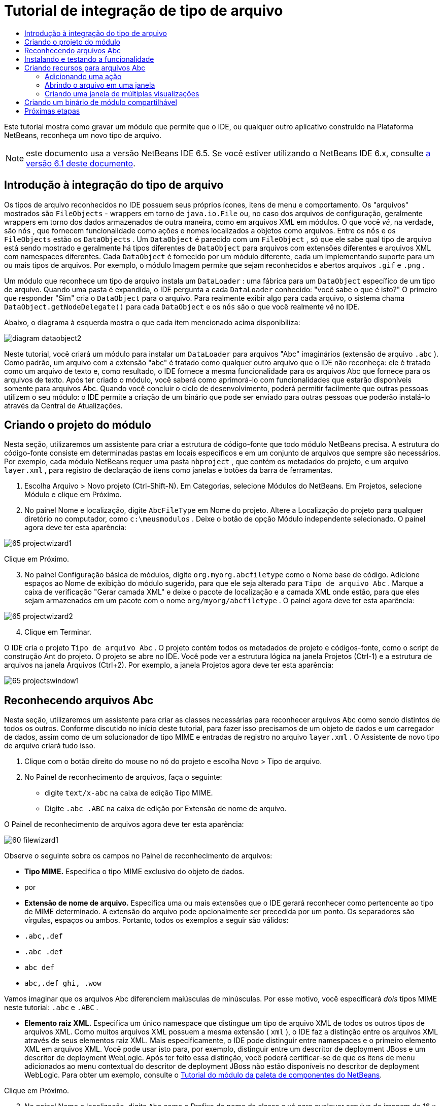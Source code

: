 // 
//     Licensed to the Apache Software Foundation (ASF) under one
//     or more contributor license agreements.  See the NOTICE file
//     distributed with this work for additional information
//     regarding copyright ownership.  The ASF licenses this file
//     to you under the Apache License, Version 2.0 (the
//     "License"); you may not use this file except in compliance
//     with the License.  You may obtain a copy of the License at
// 
//       http://www.apache.org/licenses/LICENSE-2.0
// 
//     Unless required by applicable law or agreed to in writing,
//     software distributed under the License is distributed on an
//     "AS IS" BASIS, WITHOUT WARRANTIES OR CONDITIONS OF ANY
//     KIND, either express or implied.  See the License for the
//     specific language governing permissions and limitations
//     under the License.
//

= Tutorial de integração de tipo de arquivo
:jbake-type: platform_tutorial
:jbake-tags: tutorials 
:jbake-status: published
:syntax: true
:source-highlighter: pygments
:toc: left
:toc-title:
:icons: font
:experimental:
:description: Tutorial de integração de tipo de arquivo - Apache NetBeans
:keywords: Apache NetBeans Platform, Platform Tutorials, Tutorial de integração de tipo de arquivo

Este tutorial mostra como gravar um módulo que permite que o IDE, ou qualquer outro aplicativo construído na Plataforma NetBeans, reconheça um novo tipo de arquivo.

NOTE:  este documento usa a versão NetBeans IDE 6.5. Se você estiver utilizando o NetBeans IDE 6.x, consulte  link:60/nbm-filetype_pt_BR.html[a versão 6.1 deste documento].








== Introdução à integração do tipo de arquivo

Os tipos de arquivo reconhecidos no IDE possuem seus próprios ícones, itens de menu e comportamento. Os "arquivos" mostrados são  ``FileObjects``  - wrappers em torno de  ``java.io.File``  ou, no caso dos arquivos de configuração, geralmente wrappers em torno dos dados armazenados de outra maneira, como em arquivos XML em módulos. O que você _vê_, na verdade, são  ``nós`` , que fornecem funcionalidade como ações e nomes localizados a objetos como arquivos. Entre os  ``nós``  e os  ``FileObjects``  estão os  ``DataObjects`` . Um  ``DataObject``  é parecido com um  ``FileObject`` , só que ele sabe qual tipo de arquivo está sendo mostrado e geralmente há tipos diferentes de  ``DataObject``  para arquivos com extensões diferentes e arquivos XML com namespaces diferentes. Cada  ``DataObject``  é fornecido por um módulo diferente, cada um implementando suporte para um ou mais tipos de arquivos. Por exemplo, o módulo Imagem permite que sejam reconhecidos e abertos arquivos  ``.gif``  e  ``.png`` .

Um módulo que reconhece um tipo de arquivo instala um  ``DataLoader`` : uma fábrica para um  ``DataObject``  específico de um tipo de arquivo. Quando uma pasta é expandida, o IDE pergunta a cada  ``DataLoader``  conhecido: "você sabe o que é isto?" O primeiro que responder "Sim" cria o  ``DataObject``  para o arquivo. Para realmente exibir algo para cada arquivo, o sistema chama  ``DataObject.getNodeDelegate()``  para cada  ``DataObject``  e os  ``nós``  são o que você realmente vê no IDE.

Abaixo, o diagrama à esquerda mostra o que cada item mencionado acima disponibiliza:


image::images/diagram-dataobject2.png[]

Neste tutorial, você criará um módulo para instalar um  ``DataLoader``  para arquivos "Abc" imaginários (extensão de arquivo  ``.abc`` ). Como padrão, um arquivo com a extensão "abc" é tratado como qualquer outro arquivo que o IDE não reconheça: ele é tratado como um arquivo de texto e, como resultado, o IDE fornece a mesma funcionalidade para os arquivos Abc que fornece para os arquivos de texto. Após ter criado o módulo, você saberá como aprimorá-lo com funcionalidades que estarão disponíveis somente para arquivos Abc. Quando você concluir o ciclo de desenvolvimento, poderá permitir facilmente que outras pessoas utilizem o seu módulo: o IDE permite a criação de um binário que pode ser enviado para outras pessoas que poderão instalá-lo através da Central de Atualizações.


== Criando o projeto do módulo

Nesta seção, utilizaremos um assistente para criar a estrutura de código-fonte que todo módulo NetBeans precisa. A estrutura do código-fonte consiste em determinadas pastas em locais específicos e em um conjunto de arquivos que sempre são necessários. Por exemplo, cada módulo NetBeans requer uma pasta  ``nbproject`` , que contém os metadados do projeto, e um arquivo  ``layer.xml`` , para registro de declaração de itens como janelas e botões da barra de ferramentas.


[start=1]
1. Escolha Arquivo > Novo projeto (Ctrl-Shift-N). Em Categorias, selecione Módulos do NetBeans. Em Projetos, selecione Módulo e clique em Próximo.

[start=2]
1. No painel Nome e localização, digite  ``AbcFileType``  em Nome do projeto. Altere a Localização do projeto para qualquer diretório no computador, como  ``c:\meusmodulos`` . Deixe o botão de opção Módulo independente selecionado. O painel agora deve ter esta aparência:


image::images/65-projectwizard1.png[]

Clique em Próximo.


[start=3]
1. No painel Configuração básica de módulos, digite  ``org.myorg.abcfiletype``  como o Nome base de código. Adicione espaços ao Nome de exibição do módulo sugerido, para que ele seja alterado para  ``Tipo de arquivo Abc`` . Marque a caixa de verificação "Gerar camada XML" e deixe o pacote de localização e a camada XML onde estão, para que eles sejam armazenados em um pacote com o nome  ``org/myorg/abcfiletype`` . O painel agora deve ter esta aparência:


image::images/65-projectwizard2.png[]


[start=4]
1. Clique em Terminar.

O IDE cria o projeto  ``Tipo de arquivo Abc`` . O projeto contém todos os metadados de projeto e códigos-fonte, como o script de construção Ant do projeto. O projeto se abre no IDE. Você pode ver a estrutura lógica na janela Projetos (Ctrl-1) e a estrutura de arquivos na janela Arquivos (Ctrl+2). Por exemplo, a janela Projetos agora deve ter esta aparência:


image::images/65-projectswindow1.png[]


== Reconhecendo arquivos Abc

Nesta seção, utilizaremos um assistente para criar as classes necessárias para reconhecer arquivos Abc como sendo distintos de todos os outros. Conforme discutido no início deste tutorial, para fazer isso precisamos de um objeto de dados e um carregador de dados, assim como de um solucionador de tipo MIME e entradas de registro no arquivo  ``layer.xml`` . O Assistente de novo tipo de arquivo criará tudo isso.


[start=1]
1. Clique com o botão direito do mouse no nó do projeto e escolha Novo > Tipo de arquivo.

[start=2]
1. No Painel de reconhecimento de arquivos, faça o seguinte:
* digite  ``text/x-abc``  na caixa de edição Tipo MIME.
* Digite  ``.abc .ABC``  na caixa de edição por Extensão de nome de arquivo.

O Painel de reconhecimento de arquivos agora deve ter esta aparência:


image::images/60-filewizard1.png[]

Observe o seguinte sobre os campos no Painel de reconhecimento de arquivos:

* *Tipo MIME.* Especifica o tipo MIME exclusivo do objeto de dados.
* por
* *Extensão de nome de arquivo.* Especifica uma ou mais extensões que o IDE gerará reconhecer como pertencente ao tipo de MIME determinado. A extensão do arquivo pode opcionalmente ser precedida por um ponto. Os separadores são vírgulas, espaços ou ambos. Portanto, todos os exemplos a seguir são válidos:
*  ``.abc,.def`` 
*  ``.abc .def`` 
*  ``abc def`` 
*  ``abc,.def ghi, .wow`` 

Vamos imaginar que os arquivos Abc diferenciem maiúsculas de minúsculas. Por esse motivo, você especificará _dois_ tipos MIME neste tutorial: ``.abc``  e  ``.ABC`` .

* *Elemento raiz XML.* Especifica um único namespace que distingue um tipo de arquivo XML de todos os outros tipos de arquivos XML. Como muitos arquivos XML possuem a mesma extensão ( ``xml`` ), o IDE faz a distinção entre os arquivos XML através de seus elementos raiz XML. Mais especificamente, o IDE pode distinguir entre namespaces e o primeiro elemento XML em arquivos XML. Você pode usar isto para, por exemplo, distinguir entre um descritor de deployment JBoss e um descritor de deployment WebLogic. Após ter feito essa distinção, você poderá certificar-se de que os itens de menu adicionados ao menu contextual do descritor de deployment JBoss não estão disponíveis no descritor de deployment WebLogic. Para obter um exemplo, consulte o  link:nbm-palette-api2.html[Tutorial do módulo da paleta de componentes do NetBeans].

Clique em Próximo.


[start=3]
1. No painel Nome e localização, digite  ``Abc``  como o Prefixo do nome da classe e vá para qualquer arquivo de imagem de 16 x 16 pixels como o ícone do novo tipo de arquivo, conforme mostrado abaixo.


image::images/65-filewizard2.png[]

*Nota:* você pode utilizar qualquer ícone com uma dimensão de 16x16 pixels. Se desejar, você pode clicar neste e salvá-lo localmente e depois especificá-lo na etapa do assistente acima: 
image::images/Datasource.gif[]


[start=4]
1. Clique em Terminar.

A janela Projetos agora deve ter esta aparência:


image::images/65-projectswindow2.png[]

Cada um dos arquivos recém-gerados é brevemente apresentado:

* *AbcDataObject.java.* Inclui um  ``FileObject`` . DataObjects são produzidos por DataLoaders. Para obter mais informações, consulte  link:https://netbeans.apache.org/wiki/devfaqdataobject[O que é um DataObject?].
* *AbcResolver.xml.* Mapeia as extensões  ``.abc``  e  ``.ABC``  para o tipo de MIME. O  ``AbcDataLoader``  reconhece somente o tipo MIME; ele não conhece a extensão de arquivo.
* *AbcTemplate.abc.* Fornece a base para um modelo de arquivo registrado no  ``layer.xml``  de forma que seja instalado na caixa de diálogo Novo arquivo como um novo modelo.
* *AbcDataObjectTest.java.* Classe de teste JUnit para  ``DataObject`` .

No arquivo  ``layer.xml`` , você deve ver o seguinte:


[source,xml]
----

<folder name="Loaders">
    <folder name="text">
        <folder name="x-abc">
            <folder name="Actions">
                <file name="org-myorg-abcfiletype-MyAction.shadow">
                    <attr name="originalFile" stringvalue="Actions/Edit/org-myorg-abcfiletype-MyAction.instance"/>
                    <attr name="position" intvalue="600"/>
                </file>
                <file name="org-openide-actions-CopyAction.instance">
                    <attr name="position" intvalue="100"/>
                </file>
                <file name="org-openide-actions-CutAction.instance">
                    <attr name="position" intvalue="200"/>
                </file>
                <file name="org-openide-actions-DeleteAction.instance">
                    <attr name="position" intvalue="300"/>
                </file>
                <file name="org-openide-actions-FileSystemAction.instance">
                    <attr name="position" intvalue="400"/>
                </file>
                <file name="org-openide-actions-OpenAction.instance">
                    <attr name="position" intvalue="500"/>
                </file>
                <file name="org-openide-actions-PropertiesAction.instance">
                    <attr name="position" intvalue="700"/>
                </file>
                <file name="org-openide-actions-RenameAction.instance">
                    <attr name="position" intvalue="800"/>
                </file>
                <file name="org-openide-actions-SaveAsTemplateAction.instance">
                    <attr name="position" intvalue="900"/>
                </file>
                <file name="org-openide-actions-ToolsAction.instance">
                    <attr name="position" intvalue="1000"/>
                </file>
                <file name="sep-1.instance">
                    <attr name="instanceClass" stringvalue="javax.swing.JSeparator"/>
                    <attr name="position" intvalue="1100"/>
                </file>
                <file name="sep-2.instance">
                    <attr name="instanceClass" stringvalue="javax.swing.JSeparator"/>
                    <attr name="position" intvalue="1200"/>
                </file>
                <file name="sep-3.instance">
                    <attr name="instanceClass" stringvalue="javax.swing.JSeparator"/>
                    <attr name="position" intvalue="1300"/>
                </file>
                <file name="sep-4.instance">
                    <attr name="instanceClass" stringvalue="javax.swing.JSeparator"/>
                    <attr name="position" intvalue="1400"/>
                </file>
            </folder>
            <folder name="Factories">
                <file name="AbcDataLoader.instance">
                    <attr name="SystemFileSystem.icon" urlvalue="nbresloc:/org/myorg/abcfiletype/Datasource.gif"/>
                    <attr name="dataObjectClass" stringvalue="org.myorg.abcfiletype.AbcDataObject"/>
                    <attr name="instanceCreate" methodvalue="org.openide.loaders.DataLoaderPool.factory"/>
                    <attr name="mimeType" stringvalue="text/x-abc"/>
                </file>
            </folder>
        </folder>
    </folder>
</folder>
----


== Instalando e testando a funcionalidade

Agora vamos instalar o módulo e utilizar a funcionalidade básica criada até o momento. O IDE utiliza um script de construção Ant para construir e instalar seu módulo. O script de construção é criado quando o projeto é criado.


[start=1]
1. Na janela Projetos, clique com o botão direito do mouse no projeto  ``Tipo de arquivo Abc``  e escolha Executar.

Uma nova instância do IDE é iniciada, instalando o módulo nele próprio.


[start=2]
1. Utilize a caixa de diálogo Novo projeto (Ctrl-Shift-N) para criar qualquer tipo de aplicativo no IDE.

[start=3]
1. Clique com o botão direito do mouse no nó do aplicativo e escolha Novo > Outro. Na categoria Outro, um modelo está disponível para trabalhar com o novo tipo de arquivo:


image::images/60-action4.png[]

Complete o assistente e assim terá criado um modelo que pode ser utilizado para iniciar o trabalho do usuário com o tipo de arquivo fornecido.

Se você desejar fornecer código padrão através do modelo, adicione o código ao arquivo  ``AbcTemplate.abc``  que o assistente Novo tipo de arquivo criou para você.


== Criando recursos para arquivos Abc

Agora que a Plataforma NetBeans consegue distinguir arquivos Abc de todos os outros tipos de arquivos, é hora de adicionar recursos especificamente para esses tipos de arquivos. Nesta seção, adicionaremos um item de menu no menu contextual de clique com o botão direito do nó do arquivo na janela do explorer, como na janela Projetos, e permitiremos que o arquivo seja aberto em uma janela, em vez de em um editor.


=== Adicionando uma ação

Nesta subseção, utilizaremos o assistente de Nova ação para criar uma classe Java que realizará uma ação para o nosso tipo de arquivo. O assistente também registrará a classe no arquivo  ``layer.xml``  de forma que o usuário possa chamar a ação do menu contextual de clique com o botão direito do nó do tipo de arquivo em uma janela do explorer.


[start=1]
1. Clique com o botão direito do mouse no nó do projeto e escolha Nova > Ação

[start=2]
1. No painel Tipo de ação, clique em Habilitada condicionalmente. Digite  ``AbcDataObject`` , que é o nome do objeto de dados gerado acima pelo assistente de Novo tipo de arquivo, conforme mostrado abaixo:


image::images/60-action1.png[]

Clique em Próximo.


[start=3]
1. No painel Registro de GUI, selecione 'Editar' na lista suspensa Categoria. A lista suspensa Categoria controla onde uma ação é mostrada no editor de atalhos de teclado no IDE.

Em seguida, desmarque Item de menu global e selecione Item de menu de conteúdo de tipo de arquivo. Na lista suspensa Tipo de conteúdo, selecione o tipo MIME especificado acima no assistente de Novo tipo de arquivo, conforme mostrado abaixo:


image::images/60-action2.png[]

Observe que você pode definir a posição do item de menu e que pode separar o item de menu do item antes e depois dele. Clique em Próximo.


[start=4]
1. No painel Novo e localização, digite  ``MyAction``  como o Nome da classe e  ``My Action``  como o Nome de exibição. Os itens de menu fornecidos por menus contextuais não exibem ícones. Assim, clique em Terminar e  ``MyAction.java``  será adicionado ao pacote  ``org.myorg.abcfiletype`` .

[start=5]
1. No Editor de código-fonte, adicione algum código ao método  ``actionPerformed``  da ação:

[source,java]
----

@Override
public void actionPerformed(ActionEvent ev) {
   FileObject f = context.getPrimaryFile();
   String displayName = FileUtil.getFileDisplayName(f);
   String msg = "I am " + displayName + ". Hear me roar!";
   NotifyDescriptor nd = new NotifyDescriptor.Message(msg);
   DialogDisplayer.getDefault().notify(nd);
}
----

Pressione Ctrl-Shift-I. O IDE automaticamente adiciona comandos import à parte superior da classe.

Ainda há algum código sublinhado em vermelho, para indicar que nem todos os pacotes necessários estão no classpath. Clique com o botão direito do mouse no nó do projeto, escolha Propriedades e clique em Bibliotecas na caixa de diálogo Propriedades do projeto. Clique em Adicionar na parte superior do painel Bibliotecas e adicione a API das caixas de diálogo.

Na classe  ``MyAction.java`` , pressione Ctrl-Shift-I novamente. O sublinhado vermelho desaparece porque o IDE encontra os pacotes necessários na API das caixas de diálogo.


[start=6]
1. No nó Arquivos importantes, expanda Camada XML. Os dois nós  ``<esta camada>``  e  ``<esta camada no contexto>`` , junto com seus subnós, formam o navegador  link:https://netbeans.apache.org/tutorials/nbm-glossary.html[Sistema de arquivos do sistema]. Expanda  ``<esta camada>`` , expanda  ``Carregadores`` , continue expandindo nós até ver a  ``Ação``  criada acima.

[start=7]
1. Arraste e solte  ``Minha ação``  para que ela apareça abaixo da ação  ``Abrir`` , como mostrado abaixo:


image::images/60-action3.png[]

Como você pode ver nas últimas duas etapas, o Navegador sistema de arquivos do sistema pode ser utilizado para reorganizar rapidamente a sequência de itens registrados no Sistema de arquivos do sistema.


[start=8]
1. Execute novamente o módulo, como fez na seção anterior.

[start=9]
1. Crie um arquivo ABC, utilizando o modelo mostrado na seção anterior, e clique com o botão direito do mouse no nó do arquivo de uma das visualizações do explorer, como a janela Projeto ou a janela Favoritos.

Observe que o arquivo Abc possui o ícone atribuído a ele em seu módulo e que a lista de ações definidas no arquivo  ``layer.xml``  está disponível do menu contextual de clique com o botão direito do mouse:


image::images/60-dummytemplate.png[]


[start=10]
1. Escolha o novo item de menu, o nome e a localização do arquivo Abc são mostrados:


image::images/60-information.png[]

Você agora sabe como criar uma nova ação que aparece no menu de contexto de um arquivo do tipo fornecido, na janela Projetos, janela Arquivos ou na janela Favoritos.


=== Abrindo o arquivo em uma janela

Como padrão, quando o usuário abre um arquivo do tipo definido neste tutorial, o arquivo é aberto em um editor básico. Entretanto, algumas vezes você pode querer criar uma representação visual do arquivo e permitir que o usuário arraste e solte widgets na representação visual. A primeira etapa na criação dessa interface do usuário é permitir que o usuário abra o arquivo em uma janela. Esta subseção mostra como fazê-lo.


[start=1]
1. Clique com o botão direito do mouse no nó do projeto e escolha Novo > Componente da janela. Defina "editor" para Posição da janela e "Abrir na inicialização do aplicativo", como abaixo mostrado:


image::images/65-topc-1.png[]


[start=2]
1. Clique em Próximo e digite "Abc" como o prefixo do nome da classe:


image::images/65-topc-2.png[]

Clique em Terminar.


[start=3]
1. Altere  ``DataObject``  para utilizar  `` link:http://bits.netbeans.org/dev/javadoc/org-openide-loaders/org/openide/loaders/OpenSupport.html[OpenSupport ]``  em vez de DataEditorSupport, alterando o construtor de  ``DataObject``  da seguinte maneira:

[source,java]
----

public AbcDataObject(FileObject pf, MultiFileLoader loader)
        throws DataObjectExistsException, IOException {

    super(pf, loader);
    CookieSet cookies = getCookieSet();
    *//cookies.add((Node.Cookie) DataEditorSupport.create(this, getPrimaryEntry(), cookies));
    cookies.add((Node.Cookie) new AbcOpenSupport(getPrimaryEntry()));*
              
}
----


[start=4]
1. Crie a classe  `` link:http://bits.netbeans.org/dev/javadoc/org-openide-loaders/org/openide/loaders/OpenSupport.html[OpenSupport]`` :

[source,java]
----

class AbcOpenSupport extends OpenSupport implements OpenCookie, CloseCookie {

    public AbcOpenSupport(AbcDataObject.Entry entry) {
        super(entry);
    }

    protected CloneableTopComponent createCloneableTopComponent() {
        AbcDataObject dobj = (AbcDataObject) entry.getDataObject();
        AbcTopComponent tc = new AbcTopComponent();
        tc.setDisplayName(dobj.getName());
        return tc;
    }
 
}
----

Ajuste o TopComponent para estender CloneableTopComponent, em vez de TopComponent. Defina o modificador de classe do TopComponent e o modificador de seu construtor, como público em vez de privado.

Instale o módulo novamente e depois, quando um arquivo Abc estiver aberto, a classe  ``OpenSupport `` lidará com a abertura de forma que o arquivo seja aberto no  ``TopComponent``  em vez de abrir no editor básico do  ``DataEditorSupport:`` 


image::images/65-topc-3.png[]

O  link:https://netbeans.apache.org/tutorials/nbm-visual_library.html[tutorial do NetBeans Visual Library ] fornece um exemplo do que você pode fazer para desenvolver o TopComponent ainda mais para que ele exiba o conteúdo de um arquivo que corresponda ao tipo de arquivo definido neste tutorial.



=== Criando uma janela de múltiplas visualizações

Agora que somos capazes de abrir um arquivo em uma janela, vamos tornar esta janela mais interessante. Iremos criar uma janela de múltiplas visualizações. A primeira aba de uma janela com múltiplas visualizações é normalmente utilizada para exibir uma representação visual do arquivo, enquanto a segunda aba normalmente mostra a visualização fonte. Mais do que duas abas podem ser fornecidas, cada uma fornecendo mais níveis de detalhes sobre o arquivo aberto.


[start=1]
1. Clique com o botão direito do mouse no nó do projeto e escolha Propriedades. Na caixa de diálogo Propriedades do projeto, escolha Bibliotecas, e clique em Adicionar. Defina uma dependência na " link:http://bits.netbeans.org/dev/javadoc/org-netbeans-core-multiview/overview-summary.html[Janela com múltiplas visualizações]". Clique em OK, em seguida, clique em OK novamente para sair da caixa de diálogo Propriedades do projeto.

[start=2]
1. Para cada aba que deseja criar na janela com múltiplas visualizações, crie uma classe que implemente  `` link:http://bits.netbeans.org/dev/javadoc/org-netbeans-core-multiview/org/netbeans/core/spi/multiview/MultiViewDescription.html[MultiViewDescription]``  e  ``Serializable`` .

Para os propósitos deste tutorial, comece por criar uma classe denominada  ``AbcMultiviewDescription1`` , implementando as classes especificadas:


[source,java]
----

public class AbcMultiviewDescription1 implements MultiViewDescription, Serializable {

    public int getPersistenceType() {
        throw new UnsupportedOperationException("Not supported yet.");
    }

    public String getDisplayName() {
        throw new UnsupportedOperationException("Not supported yet.");
    }

    public Image getIcon() {
        throw new UnsupportedOperationException("Not supported yet.");
    }

    public HelpCtx getHelpCtx() {
        throw new UnsupportedOperationException("Not supported yet.");
    }

    public String preferredID() {
        throw new UnsupportedOperationException("Not supported yet.");
    }

    public MultiViewElement createElement() {
        throw new UnsupportedOperationException("Not supported yet.");
    }

}
----

Na classe  ``AbcMultiviewDescription1``  acima, o método  ``createElement()``  retorna um MultiViewElement. O que você deseja retornar aqui é seu  ``TopComponent`` , o que faremos na próxima etapa.


[start=3]
1. Reescreva a assinatura da classe. Para fornecer um elemento de múltiplas visualizações para a descrição na etapa anterior, precisamos implementar  `` link:http://bits.netbeans.org/dev/javadoc/org-netbeans-core-multiview/org/netbeans/core/spi/multiview/MultiViewElement.html[MultiViewElement]`` :

[source,java]
----

public final class AbcTopComponent extends TopComponent implements MultiViewElement {
----

Na  ``TopComponent`` , você agora precisa excluir (colocar um comentário) os métodos  ``findInstance()`` ,  ``getPersistenceType()`` ,  ``writeReplace()``  e  ``preferredID()`` .


[start=4]
1. Para o momento, forneça implementações bem simples para cada um dos métodos necessários. Comece por definir uma nova  ``JToolbar``  acima da classe  ``TopComponent`` :

[source,java]
----

private JToolBar toolbar = new JToolBar();
----

A seguir, implemente os métodos como segue:


[source,java]
----

    public JComponent getVisualRepresentation() {
        return this;
    }

    public JComponent getToolbarRepresentation() {
        return toolbar;
    }

    public void setMultiViewCallback(MultiViewElementCallback arg0) {
    }

    public CloseOperationState canCloseElement() {
        return null;
    }

    public Action[] getActions() {
        return new Action[]{};
    }

    public Lookup getLookup() {
        return Lookups.singleton(this);
    }

    public void componentShowing() {
    }

    public void componentHidden() {
    }

    public void componentActivated() {
    }

    public void componentDeactivated() {
    }

    public UndoRedo getUndoRedo() {
        return UndoRedo.NONE;
    }
----


[start=5]
1. Agora você pode redefinir a  ``AbcMultiviewDescription1``  como segue:

[source,java]
----

public class AbcMultiviewDescription1 implements MultiViewDescription, Serializable {

    public int getPersistenceType() {
        return TopComponent.PERSISTENCE_ALWAYS;
    }

    public String getDisplayName() {
        return "Tab 1";
    }

    public Image getIcon() {
        return ImageUtilities.loadImage("/org/myorg/abcfiletype/Datasource.gif");
    }

    public HelpCtx getHelpCtx() {
        return null;
    }

    public String preferredID() {
       return "AbcMultiviewDescription1";
    }

    public MultiViewElement createElement() {
        return new AbcTopComponent();
    }

}
----


[start=6]
1. Altere o método  ``createCloneableTopComponent``  na classe  ``OpenSupport``  para abrir seu  ``TopComponent``  através da classe  ``MultiViewDescription``  acima criada:

[source,java]
----

protected CloneableTopComponent createCloneableTopComponent() {

    // Create an array of multiview descriptors:
    AbcMultiviewDescription1 firstTab = new AbcMultiviewDescription1();
    MultiViewDescription[] descriptionArray = { firstTab };

    // Create the multiview window:
    CloneableTopComponent tc = MultiViewFactory.createCloneableMultiView(descriptionArray, firstTab,  null);
    tc.setDisplayName(entry.getDataObject().getName());
    return tc;

}
----

O segundo argumento em  ``MultiViewFactory.createCloneableMultiView``  determina quais abas são abertas por padrão. Aqui está a  ``firstTab`` , a aba definida por  ``AbcMultiViewDescription1`` .


[start=7]
1. Instale e abra novamente o arquivo. Agora você tem uma janela com múltiplas visualizações com uma aba:


image::images/65-mvdeployed.png[]

Agora você tem uma aba única em uma janela com múltiplas visualizações. Para cada aba adicional, crie uma nova classe  ``MultiviewDescription``  com um novo  ``TopComponent`` , e, em seguida, crie a instância da classe  ``MultiViewDescription``  na extensão  ``OpenSupport``  , como mostrado acima.


== Criando um binário de módulo compartilhável

Agora que o módulo está concluído, você pode permitir que ele seja utilizado por outras pessoas. Para isso, você precisa criar um arquivo "NBM" (módulo NetBeans) binário e distribuí-lo.


[start=1]
1. Na janela Projetos, clique com o botão direito do mouse no projeto  ``Tipo de arquivo Abc``  e escolha Criar NBM.

O arquivo NBM é criado e você pode visualizá-lo na janela Arquivos (Ctrl+-2):


image::images/60-shareable-nbm.png[]


[start=2]
1. Disponibilize-o para outras pessoas, por exemplo, através do  link:http://plugins.netbeans.org/PluginPortal/[Portal plug-in do NetBeans]. O destinatário deve utilizar o Gerenciador de plug-ins (Ferramentas > Plug-ins) para instalá-lo.


link:http://netbeans.apache.org/community/mailing-lists.html[Envie-nos seus comentários]



== Próximas etapas

Para obter mais informações sobre a criação e o desenvolvimento de módulos do NetBeans, consulte os seguintes recursos:

*  link:https://netbeans.apache.org/platform/index.html[Página inicial da Plataforma NetBeans ]
*  link:https://bits.netbeans.org/dev/javadoc/[Lista de APIs do NetBeans (Versão de desenvolvimento atual)]
*  link:https://netbeans.apache.org/kb/docs/platform_pt_BR.html[Outros tutoriais relacionados]

